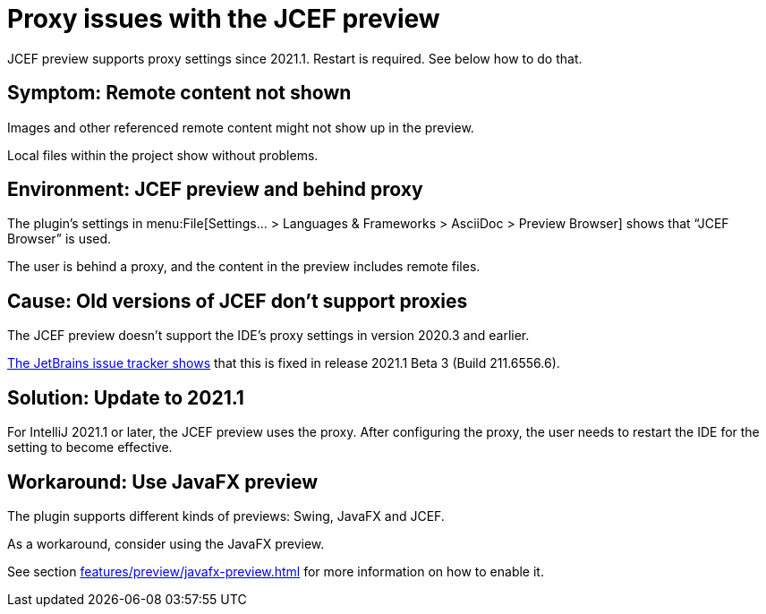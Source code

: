 = Proxy issues with the JCEF preview
:navtitle: Proxy issues JCEF preview
:description: JCEF preview supports proxy settings since 2021.1. Restart is required.

{description}
See below how to do that.

== Symptom: Remote content not shown

Images and other referenced remote content might not show up in the preview.

Local files within the project show without problems.

== Environment: JCEF preview and behind proxy

The plugin's settings in menu:File[Settings... > Languages & Frameworks > AsciiDoc > Preview Browser] shows that "`JCEF Browser`" is used.

The user is behind a proxy, and the content in the preview includes remote files.

== Cause: Old versions of JCEF don't support proxies

The JCEF preview doesn't support the IDE's proxy settings in version 2020.3 and earlier.

https://youtrack.jetbrains.com/issue/JBR-2605[The JetBrains issue tracker shows] that this is fixed in release 2021.1 Beta 3 (Build 211.6556.6).

== Solution: Update to 2021.1

For IntelliJ 2021.1 or later, the JCEF preview uses the proxy.
After configuring the proxy, the user needs to restart the IDE for the setting to become effective.

== Workaround: Use JavaFX preview

The plugin supports different kinds of previews: Swing, JavaFX and JCEF.

As a workaround, consider using the JavaFX preview.

See section xref:features/preview/javafx-preview.adoc[] for more information on how to enable it.
